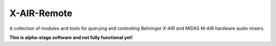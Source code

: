 X-AIR-Remote
============

A collection of modules and tools for querying and controlling Behringer X-AIR and MIDAS M-AIR 
hardware audio mixers.


**This is alpha-stage software and not fully functional yet!**
